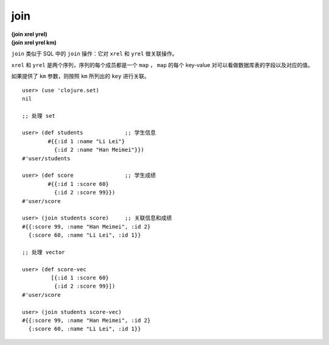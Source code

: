 join
=============

| **(join xrel yrel)**
| **(join xrel yrel km)**

``join`` 类似于 SQL 中的 ``join`` 操作：它对 ``xrel`` 和 ``yrel`` 做关联操作。

``xrel`` 和 ``yrel`` 是两个序列，序列的每个成员都是一个 ``map`` ， ``map`` 的每个 key-value 对可以看做数据库表的字段以及对应的值。

如果提供了 ``km`` 参数，则按照 ``km`` 所列出的 ``key`` 进行关联。

.. TODO: 添加一个设置 ``km`` 参数的例子

::

    user> (use 'clojure.set)
    nil

    ;; 处理 set

    user> (def students             ;; 学生信息
            #{{:id 1 :name "Li Lei"}
              {:id 2 :name "Han Meimei"}}) 
    #'user/students

    user> (def score                ;; 学生成绩
            #{{:id 1 :score 60}
              {:id 2 :score 99}})   
    #'user/score

    user> (join students score)     ;; 关联信息和成绩
    #{{:score 99, :name "Han Meimei", :id 2} 
      {:score 60, :name "Li Lei", :id 1}}

    ;; 处理 vector

    user> (def score-vec
             [{:id 1 :score 60}
              {:id 2 :score 99}])
    #'user/score

    user> (join students score-vec)
    #{{:score 99, :name "Han Meimei", :id 2} 
      {:score 60, :name "Li Lei", :id 1}}
